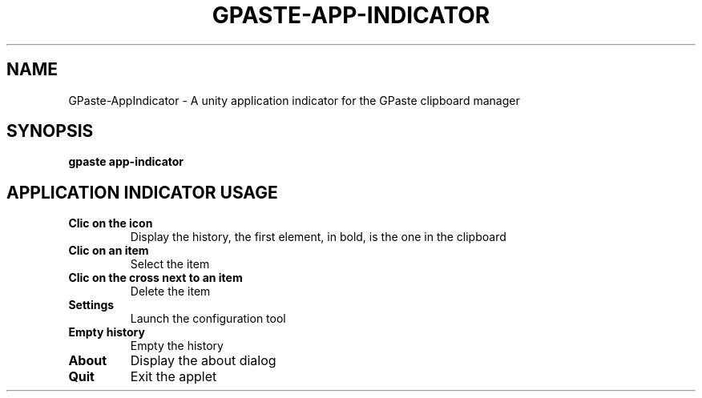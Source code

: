.\" Copyright (c) 2011-2014 Marc-Antoine Perennou <Marc-Antoine@Perennou.com>
.\"
.\" This is free documentation; you can redistribute it and/or
.\" modify it under the terms of the GNU General Public License as
.\" published by the Free Software Foundation; either version 2 of
.\" the License, or (at your option) any later version.
.\"
.\" The GNU General Public License's references to "object code"
.\" and "executables" are to be interpreted as the output of any
.\" document formatting or typesetting system, including
.\" intermediate and printed output.
.\"
.\" This manual is distributed in the hope that it will be useful,
.\" but WITHOUT ANY WARRANTY; without even the implied warranty of
.\" MERCHANTABILITY or FITNESS FOR A PARTICULAR PURPOSE.  See the
.\" GNU General Public License for more details.
.\"
.\" You should have received a copy of the GNU General Public
.\" License along with this manual; if not, write to the Free
.\" Software Foundation, Inc., 51 Franklin Street, Fifth Floor,
.\" Boston, MA  02111-1301  USA.
.TH GPASTE\-APP\-INDICATOR 1
.SH NAME
GPaste-AppIndicator \- A unity application indicator for the GPaste clipboard manager

.SH "SYNOPSIS"
.B gpaste app-indicator

.SH "APPLICATION INDICATOR USAGE"

.TP
.B Clic on the icon
Display the history, the first element, in bold, is the one in the clipboard
.br
.TP
.B Clic on an item
Select the item
.br
.TP
.B Clic on the cross next to an item
Delete the item
.br
.TP
.B Settings
Launch the configuration tool
.br
.TP
.B Empty history
Empty the history
.br
.TP
.B About
Display the about dialog
.br
.TP
.B Quit
Exit the applet
.br

